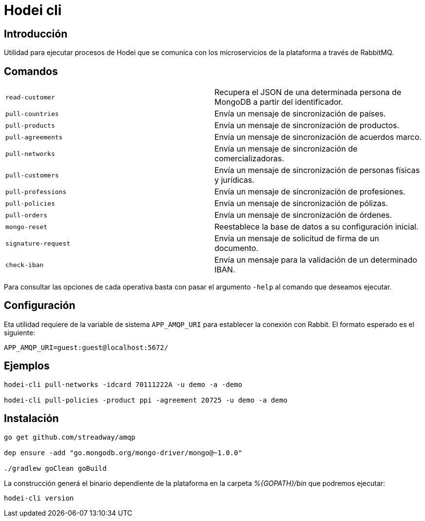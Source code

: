 = Hodei cli

== Introducción

Utilidad para ejecutar procesos de Hodei que se comunica con los microservicios de la plataforma a
través de RabbitMQ.

== Comandos

|===
|`read-customer`          |Recupera el JSON de una determinada persona de MongoDB a partir del identificador.
|`pull-countries`         |Envía un mensaje de sincronización de países.
|`pull-products`          |Envía un mensaje de sincronización de productos.
|`pull-agreements`        |Envía un mensaje de sincronización de acuerdos marco.
|`pull-networks`          |Envía un mensaje de sincronización de comercializadoras.
|`pull-customers`         |Envía un mensaje de sincronización de personas físicas y jurídicas.
|`pull-professions`       |Envía un mensaje de sincronización de profesiones.
|`pull-policies`          |Envía un mensaje de sincronización de pólizas.
|`pull-orders`            |Envía un mensaje de sincronización de órdenes.
|`mongo-reset`            |Reestablece la base de datos a su configuración inicial.
|`signature-request`      |Envía un mensaje de solicitud de firma de un documento.
|`check-iban`             |Envía un mensaje para la validación de un determinado IBAN.
|===

Para consultar las opciones de cada operativa basta con pasar el argumento `-help` al comando que deseamos ejecutar.

== Configuración

Eta utilidad requiere de la variable de sistema `APP_AMQP_URI` para establecer la conexión con
Rabbit. El formato esperado es el siguiente:

----
APP_AMQP_URI=guest:guest@localhost:5672/
----


== Ejemplos

----
hodei-cli pull-networks -idcard 70111222A -u demo -a -demo

hodei-cli pull-policies -product ppi -agreement 20725 -u demo -a demo
----

== Instalación

----
go get github.com/streadway/amqp

dep ensure -add "go.mongodb.org/mongo-driver/mongo@~1.0.0"

./gradlew goClean goBuild
----

La construcción generá el binario dependiente de la plataforma en la carpeta _%{GOPATH}/bin_ que 
podremos ejecutar:

----
hodei-cli version
----